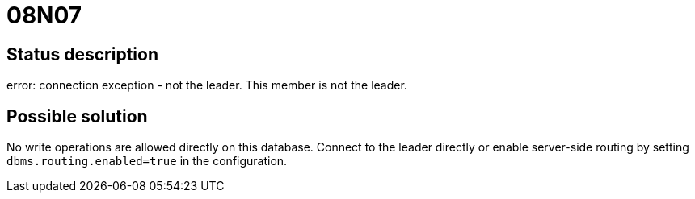 = 08N07

== Status description
error: connection exception - not the leader. This member is not the leader.


== Possible solution
No write operations are allowed directly on this database.
Connect to the leader directly or enable server-side routing by setting `dbms.routing.enabled=true` in the configuration.